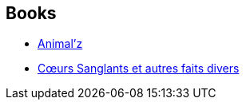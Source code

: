 :jbake-type: post
:jbake-status: published
:jbake-title: Enki Bilal
:jbake-tags: author
:jbake-date: 2011-10-21
:jbake-depth: ../../
:jbake-uri: goodreads/authors/96906.adoc
:jbake-bigImage: https://images.gr-assets.com/authors/1248114353p5/96906.jpg
:jbake-source: https://www.goodreads.com/author/show/96906
:jbake-style: goodreads goodreads-author no-index

## Books
* link:../books/9782203019669.html[Animal'z]
* link:../books/9782731612066.html[Cœurs Sanglants et autres faits divers]